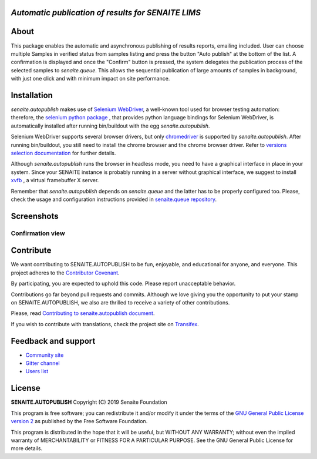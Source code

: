 *Automatic publication of results for SENAITE LIMS*
===================================================

.. image:: https://img.shields.io/pypi/v/senaite.autopublish.svg?style=flat-square
    :target: https://pypi.python.org/pypi/senaite.autopublish

.. image:: https://img.shields.io/travis/senaite/senaite.autopublish/master.svg?style=flat-square
    :target: https://travis-ci.org/senaite/senaite.autopublish

.. image:: https://img.shields.io/github/issues-pr/senaite/senaite.autopublish.svg?style=flat-square
    :target: https://github.com/senaite/senaite.autopublish/pulls

.. image:: https://img.shields.io/github/issues/senaite/senaite.autopublish.svg?style=flat-square
    :target: https://github.com/senaite/senaite.autopublish/issues

.. image:: https://img.shields.io/badge/Made%20for%20SENAITE-%E2%AC%A1-lightgrey.svg
   :target: https://www.senaite.com


About
=====

This package enables the automatic and asynchronous publishing of results
reports, emailing included. User can choose multiple Samples in verified status
from samples listing and press the button "Auto publish" at the bottom of the
list. A confirmation is displayed and once the "Confirm" button is pressed, the
system delegates the publication process of the selected samples to
`senaite.queue`. This allows the sequential publication of large amounts of
samples in background, with just one click and with minimum impact on site
performance.

Installation
============

`senaite.autopublish` makes use of `Selenium WebDriver <https://selenium.dev/>`_,
a well-known tool used for browser testing automation: therefore, the
`selenium python package <https://pypi.org/project/selenium/>`_ , that provides
python language bindings for Selenium WebDriver, is automatically installed
after running bin/buildout with the egg `senaite.autopublish`.

Selenium WebDriver supports several browser drivers, but only
`chromedriver <https://sites.google.com/a/chromium.org/chromedriver/getting-started>`_
is supported by `senaite.autopublish`. After running bin/buildout, you still
need to install the chrome browser and the chrome browser driver. Refer to
`versions selection documentation <https://sites.google.com/a/chromium.org/chromedriver/downloads/version-selection>`_
for further details.

Although `senaite.autopublish` runs the browser in headless mode, you need to
have a graphical interface in place in your system. Since your SENAITE instance
is probably running in a server without graphical interface, we suggest to
install `xvfb <https://linux.die.net/man/1/xvfb>`_ , a virtual framebuffer X
server.

Remember that `senaite.autopublish` depends on `senaite.queue` and the latter
has to be properly configured too. Please, check the usage and configuration
instructions provided in `senaite.queue repository <https://github.com/senaite/senaite.queue>`_.

Screenshots
===========

Confirmation view
-----------------

.. image:: https://raw.githubusercontent.com/senaite/senaite.autopublish/master/static/confirmation_view.png
   :alt: Confirmation view
   :width: 760px
   :align: center


Contribute
==========

We want contributing to SENAITE.AUTOPUBLISH to be fun, enjoyable, and educational
for anyone, and everyone. This project adheres to the `Contributor Covenant
<https://github.com/senaite/senaite.autopublish/blob/master/CODE_OF_CONDUCT.md>`_.

By participating, you are expected to uphold this code. Please report
unacceptable behavior.

Contributions go far beyond pull requests and commits. Although we love giving
you the opportunity to put your stamp on SENAITE.AUTOPUBLISH, we also are thrilled
to receive a variety of other contributions.

Please, read `Contributing to senaite.autopublish document
<https://github.com/senaite/senaite.autopublish/blob/master/CONTRIBUTING.md>`_.

If you wish to contribute with translations, check the project site on
`Transifex <https://www.transifex.com/senaite/senaite-autopublish/>`_.


Feedback and support
====================

* `Community site <https://community.senaite.org/>`_
* `Gitter channel <https://gitter.im/senaite/Lobby>`_
* `Users list <https://sourceforge.net/projects/senaite/lists/senaite-users>`_


License
=======

**SENAITE.AUTOPUBLISH** Copyright (C) 2019 Senaite Foundation

This program is free software; you can redistribute it and/or modify it under
the terms of the `GNU General Public License version 2
<https://github.com/senaite/senaite.autopublish/blob/master/LICENSE>`_ as published
by the Free Software Foundation.

This program is distributed in the hope that it will be useful,
but WITHOUT ANY WARRANTY; without even the implied warranty of
MERCHANTABILITY or FITNESS FOR A PARTICULAR PURPOSE. See the
GNU General Public License for more details.
